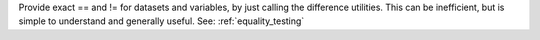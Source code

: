 Provide exact == and !=  for datasets and variables, by just calling the difference utilities.
This can be inefficient, but is simple to understand and generally useful.
See: :ref:`equality_testing`
